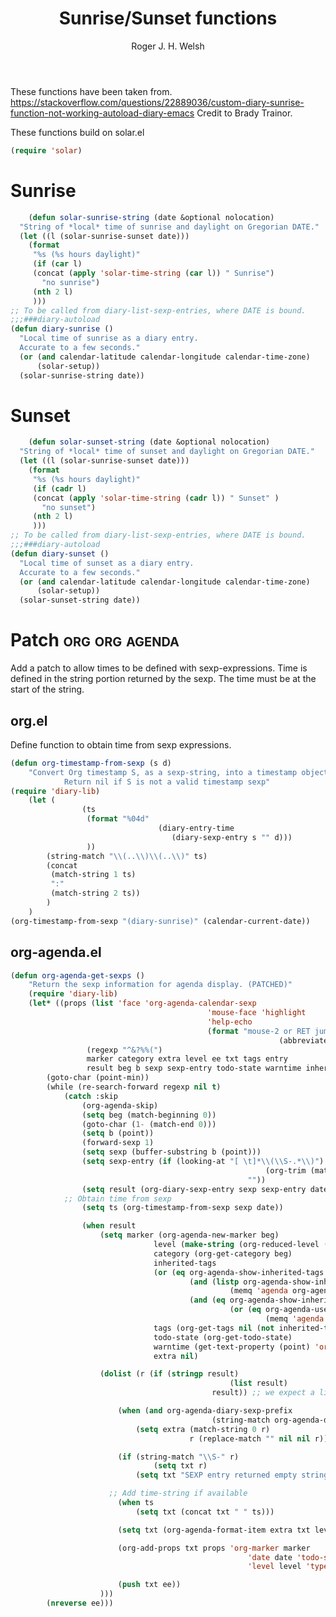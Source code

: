 #+TITLE: Sunrise/Sunset functions
#+AUTHOR: Roger J. H. Welsh
#+EMAIL: rjhwelsh@posteo.net
#+PROPERTY: header-args    :results silent

These functions have been taken from.
https://stackoverflow.com/questions/22889036/custom-diary-sunrise-function-not-working-autoload-diary-emacs
Credit to Brady Trainor.

These functions build on solar.el
#+begin_src emacs-lisp
(require 'solar)
#+end_src

* Sunrise
	#+begin_src emacs-lisp
	(defun solar-sunrise-string (date &optional nolocation)
  "String of *local* time of sunrise and daylight on Gregorian DATE."
  (let ((l (solar-sunrise-sunset date)))
    (format
     "%s (%s hours daylight)"
     (if (car l)
     (concat (apply 'solar-time-string (car l)) " Sunrise")
       "no sunrise")
     (nth 2 l)
     )))
;; To be called from diary-list-sexp-entries, where DATE is bound.
;;;###diary-autoload
(defun diary-sunrise ()
  "Local time of sunrise as a diary entry.
  Accurate to a few seconds."
  (or (and calendar-latitude calendar-longitude calendar-time-zone)
      (solar-setup))
  (solar-sunrise-string date))
	#+end_src

* Sunset
	#+begin_src emacs-lisp
	(defun solar-sunset-string (date &optional nolocation)
  "String of *local* time of sunset and daylight on Gregorian DATE."
  (let ((l (solar-sunrise-sunset date)))
    (format
     "%s (%s hours daylight)"
     (if (cadr l)
     (concat (apply 'solar-time-string (cadr l)) " Sunset" )
       "no sunset")
     (nth 2 l)
     )))
;; To be called from diary-list-sexp-entries, where DATE is bound.
;;;###diary-autoload
(defun diary-sunset ()
  "Local time of sunset as a diary entry.
  Accurate to a few seconds."
  (or (and calendar-latitude calendar-longitude calendar-time-zone)
      (solar-setup))
  (solar-sunset-string date))
	#+end_src

* Patch :org:org:agenda:
Add a patch to allow times to be defined with sexp-expressions.
Time is defined in the string portion returned by the sexp.
The time must be at the start of the string.

** org.el
Define function to obtain time from sexp expressions.
#+begin_src emacs-lisp
	(defun org-timestamp-from-sexp (s d)
		"Convert Org timestamp S, as a sexp-string, into a timestamp object for date D.
				Return nil if S is not a valid timestamp sexp"
    (require 'diary-lib)
		(let (
					(ts
					 (format "%04d"
									 (diary-entry-time
										(diary-sexp-entry s "" d)))
					 ))
			(string-match "\\(..\\)\\(..\\)" ts)
			(concat
			 (match-string 1 ts)
			 ":"
			 (match-string 2 ts))
			)
		)
	(org-timestamp-from-sexp "(diary-sunrise)" (calendar-current-date))
#+end_src

** org-agenda.el
#+begin_src emacs-lisp
	(defun org-agenda-get-sexps ()
		"Return the sexp information for agenda display. (PATCHED)"
		(require 'diary-lib)
		(let* ((props (list 'face 'org-agenda-calendar-sexp
												'mouse-face 'highlight
												'help-echo
												(format "mouse-2 or RET jump to org file %s"
																(abbreviate-file-name buffer-file-name))))
					 (regexp "^&?%%(")
					 marker category extra level ee txt tags entry
					 result beg b sexp sexp-entry todo-state warntime inherited-tags)
			(goto-char (point-min))
			(while (re-search-forward regexp nil t)
				(catch :skip
					(org-agenda-skip)
					(setq beg (match-beginning 0))
					(goto-char (1- (match-end 0)))
					(setq b (point))
					(forward-sexp 1)
					(setq sexp (buffer-substring b (point)))
					(setq sexp-entry (if (looking-at "[ \t]*\\(\\S-.*\\)")
															 (org-trim (match-string 1))
														 ""))
					(setq result (org-diary-sexp-entry sexp sexp-entry date))
				;; Obtain time from sexp
					(setq ts (org-timestamp-from-sexp sexp date))

					(when result
						(setq marker (org-agenda-new-marker beg)
									level (make-string (org-reduced-level (org-outline-level)) ? )
									category (org-get-category beg)
									inherited-tags
									(or (eq org-agenda-show-inherited-tags 'always)
											(and (listp org-agenda-show-inherited-tags)
													 (memq 'agenda org-agenda-show-inherited-tags))
											(and (eq org-agenda-show-inherited-tags t)
													 (or (eq org-agenda-use-tag-inheritance t)
															 (memq 'agenda org-agenda-use-tag-inheritance))))
									tags (org-get-tags nil (not inherited-tags))
									todo-state (org-get-todo-state)
									warntime (get-text-property (point) 'org-appt-warntime)
									extra nil)

						(dolist (r (if (stringp result)
													 (list result)
												 result)) ;; we expect a list here

							(when (and org-agenda-diary-sexp-prefix
												 (string-match org-agenda-diary-sexp-prefix r))
								(setq extra (match-string 0 r)
											r (replace-match "" nil nil r)))

							(if (string-match "\\S-" r)
									(setq txt r)
								(setq txt "SEXP entry returned empty string"))

						  ;; Add time-string if available
							(when ts
								(setq txt (concat txt " " ts)))

							(setq txt (org-agenda-format-item extra txt level category tags 'time))

							(org-add-props txt props 'org-marker marker
														 'date date 'todo-state todo-state
														 'level level 'type "sexp" 'warntime warntime)

							(push txt ee))
						)))
			(nreverse ee)))
#+end_src
